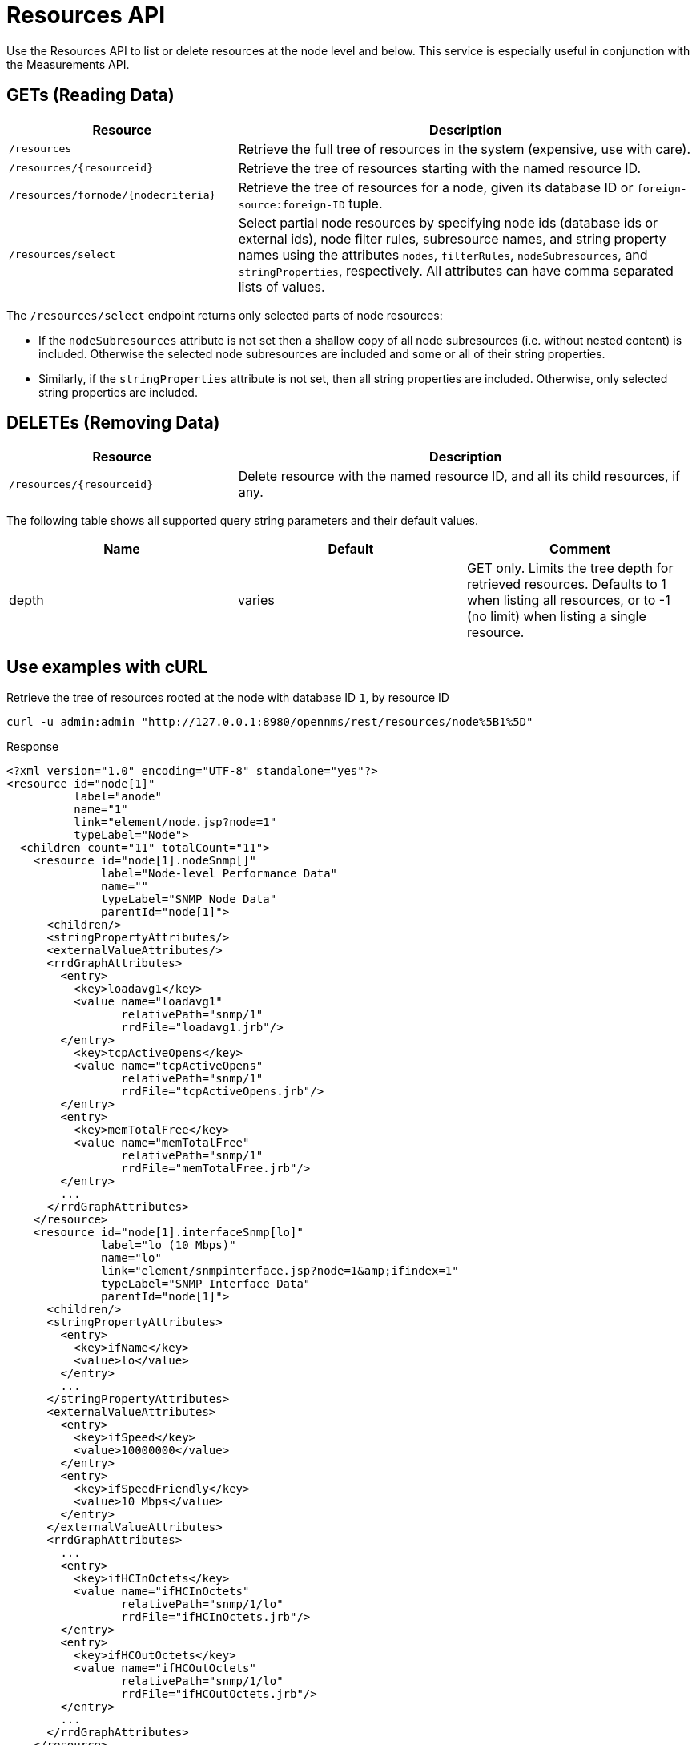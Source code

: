 
= Resources API

Use the Resources API to list or delete resources at the node level and below.
This service is especially useful in conjunction with the Measurements API.

== GETs (Reading Data)

[options="header", cols="5,10"]
|===
| Resource                                | Description
| `/resources`                            | Retrieve the full tree of resources in the system (expensive, use with care).
| `/resources/\{resourceid}`              | Retrieve the tree of resources starting with the named resource ID.
| `/resources/fornode/\{nodecriteria}`    | Retrieve the tree of resources for a node, given its database ID or `foreign-source:foreign-ID` tuple.
| `/resources/select`                     | Select partial node resources by specifying node ids (database ids or external ids), node filter rules, subresource names, and string property names using the attributes `nodes`, `filterRules`, `nodeSubresources`, and `stringProperties`, respectively. All attributes can have comma separated lists of values.
|===

The `/resources/select` endpoint returns only selected parts of node resources:

* If the `nodeSubresources` attribute is not set then a shallow copy of all node subresources (i.e. without nested content) is included. Otherwise the selected node subresources are included and some or all of their string properties.
* Similarly, if the `stringProperties` attribute is not set, then all string properties are included. 
Otherwise, only selected string properties are included.

== DELETEs (Removing Data)
[options="header", cols="5,10"]
|===
| Resource                    | Description
| `/resources/\{resourceid}`  | Delete resource with the named resource ID, and all its child resources, if any.
|===

The following table shows all supported query string parameters and their default values.

[options="header"]
|===
| Name  | Default | Comment
| depth | varies  | GET only.
                    Limits the tree depth for retrieved resources.
                    Defaults to 1 when listing all resources, or to -1 (no limit) when listing a single resource.
|===

== Use examples with cURL

.Retrieve the tree of resources rooted at the node with database ID `1`, by resource ID
[source,bash]
----
curl -u admin:admin "http://127.0.0.1:8980/opennms/rest/resources/node%5B1%5D"
----

.Response
[source,xml]
----
<?xml version="1.0" encoding="UTF-8" standalone="yes"?>
<resource id="node[1]"
          label="anode"
          name="1"
          link="element/node.jsp?node=1"
          typeLabel="Node">
  <children count="11" totalCount="11">
    <resource id="node[1].nodeSnmp[]"
              label="Node-level Performance Data"
              name=""
              typeLabel="SNMP Node Data"
              parentId="node[1]">
      <children/>
      <stringPropertyAttributes/>
      <externalValueAttributes/>
      <rrdGraphAttributes>
        <entry>
          <key>loadavg1</key>
          <value name="loadavg1"
                 relativePath="snmp/1"
                 rrdFile="loadavg1.jrb"/>
        </entry>
          <key>tcpActiveOpens</key>
          <value name="tcpActiveOpens"
                 relativePath="snmp/1"
                 rrdFile="tcpActiveOpens.jrb"/>
        </entry>
        <entry>
          <key>memTotalFree</key>
          <value name="memTotalFree"
                 relativePath="snmp/1"
                 rrdFile="memTotalFree.jrb"/>
        </entry>
        ...
      </rrdGraphAttributes>
    </resource>
    <resource id="node[1].interfaceSnmp[lo]"
              label="lo (10 Mbps)"
              name="lo"
              link="element/snmpinterface.jsp?node=1&amp;ifindex=1"
              typeLabel="SNMP Interface Data"
              parentId="node[1]">
      <children/>
      <stringPropertyAttributes>
        <entry>
          <key>ifName</key>
          <value>lo</value>
        </entry>
        ...
      </stringPropertyAttributes>
      <externalValueAttributes>
        <entry>
          <key>ifSpeed</key>
          <value>10000000</value>
        </entry>
        <entry>
          <key>ifSpeedFriendly</key>
          <value>10 Mbps</value>
        </entry>
      </externalValueAttributes>
      <rrdGraphAttributes>
        ...
        <entry>
          <key>ifHCInOctets</key>
          <value name="ifHCInOctets"
                 relativePath="snmp/1/lo"
                 rrdFile="ifHCInOctets.jrb"/>
        </entry>
        <entry>
          <key>ifHCOutOctets</key>
          <value name="ifHCOutOctets"
                 relativePath="snmp/1/lo"
                 rrdFile="ifHCOutOctets.jrb"/>
        </entry>
        ...
      </rrdGraphAttributes>
    </resource>
    ...
  </children>
  <stringPropertyAttributes/>
  <externalValueAttributes/>
  <rrdGraphAttributes/>
</resource>
----

.Retrieve the tree of resources rooted at the node with database ID `1`, without having to construct a resource ID
[source,bash]
----
curl -u admin:admin "http://127.0.0.1:8980/opennms/rest/resources/fornode/1"
----

.Retrieve the tree of resources rooted at the node with foreign-ID `node42` in requisition `Servers`, by resource ID
[source,bash]
----
curl -u admin:admin "http://127.0.0.1:8980/opennms/rest/resources/nodeSource%5BServers:node42%5D"
----

.Retrieve the tree of resources rooted at the node with foreign-ID `node42` in requisition `Servers`, without having to construct a resource ID
[source,bash]
----
curl -u admin:admin "http://127.0.0.1:8980/opennms/rest/resources/fornode/Servers:node42"
----
